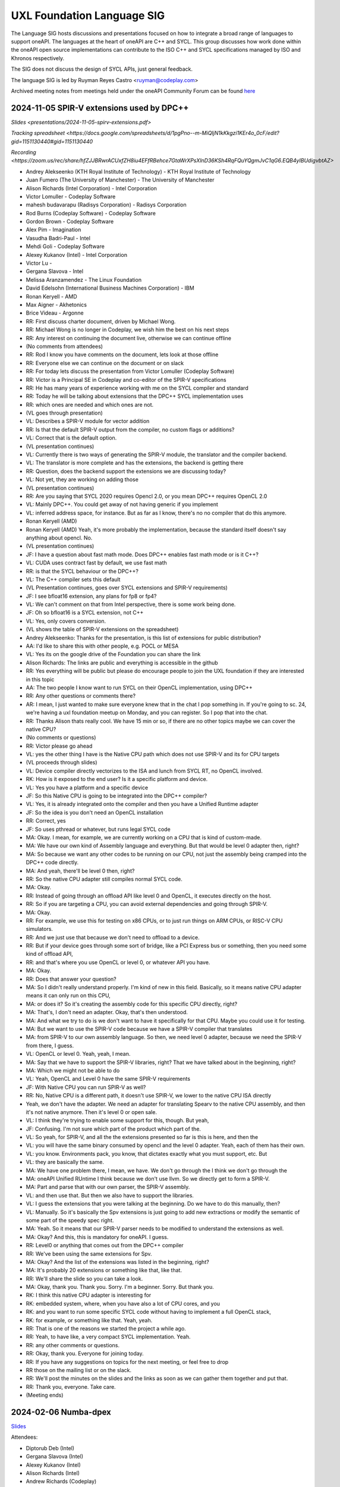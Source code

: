===========================
UXL Foundation Language SIG
===========================

The Language SIG hosts discussions and presentations focused on
how to integrate a broad range of languages to support oneAPI.
The languages at the heart of oneAPI are C++ and SYCL. This
group discusses how work done within the oneAPI open source
implementations can contribute to the ISO C++ and SYCL
specifications managed by ISO and Khronos respectively.

The SIG does not discuss the design of SYCL APIs, just general feedback.

The language SIG is led by Ruyman Reyes Castro <ruyman@codeplay.com>

Archived meeting notes from meetings held under the oneAPI 
Community Forum can be found `here`_

.. _here: https://github.com/oneapi-src/oneAPI-tab/tree/main/language

2024-11-05 SPIR-V extensions used by DPC++
============================================

`Slides <presentations/2024-11-05-spirv-extensions.pdf>`

`Tracking spreadsheet <https://docs.google.com/spreadsheets/d/1pgPno--m-MiQIjN1kKkgzi1KEr4o_0cF/edit?gid=1151130440#gid=1151130440`

`Recording <https://zoom.us/rec/share/hfZJJBRwrACUxfZH8iu4EFfRBehce7GtaWrXPsXlnD36KSh4RqFQuYQgmJvC1qG6.EQB4yIBUdigvbtAZ>`


* Andrey Alekseenko (KTH Royal Institute of Technology) - KTH Royal Institute of 
  Technology
* Juan Fumero (The University of Manchester) - The University of Manchester
* Alison Richards (Intel Corporation) - Intel Corporation
* Victor Lomuller - Codeplay Software
* mahesh budavarapu (Radisys Corporation) - Radisys Corporation
* Rod Burns (Codeplay Software) - Codeplay Software
* Gordon Brown - Codeplay Software
* Alex Pim - Imagination
* Vasudha Badri-Paul - Intel
* Mehdi Goli - Codeplay Software
* Alexey Kukanov (Intel) - Intel Corporation
* Victor Lu - 
* Gergana Slavova - Intel
* Melissa Aranzamendez - The Linux Foundation
* David Edelsohn (International Business Machines Corporation) - IBM
* Ronan Keryell - AMD
* Max Aigner - Akhetonics
* Brice Videau - Argonne

* RR: First discuss charter document, driven by Michael Wong.
* RR: Michael Wong is no longer in Codeplay, we wish him the best on his next 
  steps
* RR: Any interest on continuing the document live, otherwise we can continue 
  offline
* (No comments from attendees)
* RR: Rod I know you have comments on the document, lets look at those offline
* RR: Everyone else we can continue on the document or on slack
* RR: For today lets discuss the presentation from Victor Lomuller (Codeplay 
  Software)
* RR: Victor is a Principal SE in Codeplay and co-editor of the SPIR-V 
  specifications
* RR: He has many years of experience working with me on the SYCL compiler and 
  standard
* RR: Today he will be talking about extensions that the DPC++ SYCL 
  implementation uses
* RR: which ones are needed and which ones are not.

* (VL goes through presentation)

* VL: Describes a SPIR-V module for vector addition
* RR: Is that the default SPIR-V output from the compiler, no custom flags or 
  additions?
* VL: Correct that is the default option.

* (VL presentation continues)

* VL: Currently there is two ways of generating the SPIR-V module, the 
  translator and the compiler backend.
* VL: The translator is more complete and has the extensions, the backend is 
  getting there
* RR: Question, does the backend support the extensions we are discussing 
  today?
* VL: Not yet, they are working on adding those

* (VL presentation continues)

* RR: Are you saying that SYCL 2020 requires Opencl 2.0, or you mean DPC++ 
  requires OpenCL 2.0
* VL: Mainly DPC++. You could get away of not having generic if you implement 
* VL: inferred address space, for instance. But as far as I know, there's no no 
  compiler that do this anymore.
* Ronan Keryell (AMD)
* Ronan Keryell (AMD) Yeah, it's more probably the implementation, because the 
  standard itself doesn't say anything about opencl. No.

* (VL presentation continues)

* JF: I have a question about fast math mode. Does DPC++ enables fast math mode 
  or is it C++?
* VL: CUDA uses contract fast by default, we use fast math
* RR: is that the SYCL behaviour or the DPC++?
* VL: The C++ compiler sets this default

* (VL Presentation continues, goes over SYCL extensions and SPIR-V 
  requirements)

* JF: I see bfloat16 extension, any plans for fp8 or fp4?
* VL: We can't comment on that from Intel perspective, there is some work being 
  done.
* JF: Oh so bfloat16 is a SYCL extension, not C++
* VL: Yes, only covers conversion.

* (VL shows the table of SPIR-V extensions on the spreadsheet)

* Andrey Alekseenko: Thanks for the presentation, is this list of extensions 
  for public distribution?
* AA: I'd like to share this with other people, e.g. POCL or MESA
* VL: Yes its on the google drive of the Foundation you can share the link
* Alison Richards: The links are public and everything is accessible in the 
  github
* RR: Yes everything will be public but please do encourage people to join the 
  UXL foundation if they are interested in this topic
* AA: The two people I know want to run SYCL on their OpenCL implementation, 
  using DPC++

* RR: Any other questions or comments there?
* AR: I mean, I just wanted to make sure everyone knew that in the chat I pop 
  something in. If you're going to sc. 24, we're having a uxl foundation meetup 
  on Monday, and you can register. So I pop that into the chat.

* RR: Thanks Alison thats really cool. We have 15 min or so, if there are no 
  other topics maybe we can cover the native CPU?
* (No comments or questions)

* RR: Victor please go ahead
* VL: yes the other thing I have is the Native CPU path which does not use 
  SPIR-V and its for CPU targets

* (VL proceeds through slides)

* VL: Device compiler directly vectorizes to the ISA and lunch from SYCL RT, no 
  OpenCL involved.
* RK: How is it exposed to the end user? Is it a specific platform and device.
* VL: Yes you have a platform and a specific device
* JF: So this Native CPU is going to be integrated into the DPC++ compiler?
* VL: Yes, it is already integrated onto the compiler and then you have a 
  Unified Runtime adapter
* JF: So the idea is you don't need an OpenCL installation
* RR: Correct, yes
* JF: So uses pthread or whatever, but runs legal SYCL code

* MA: Okay. I mean, for example, we are currently working on a CPU that is kind 
  of custom-made.
* MA: We have our own kind of Assembly language and everything. But that would 
  be level 0 adapter then, right?
* MA: So because we want any other codes to be running on our CPU, not just the 
  assembly being cramped into the DPC++ code directly.
* MA: And yeah, there'll be level 0 then, right?
* RR: So the native CPU adapter still compiles normal SYCL code.
* MA: Okay.
* RR: Instead of going through an offload API like level 0 and OpenCL, it 
  executes directly on the host.
* RR: So if you are targeting a CPU, you can avoid external dependencies and 
  going through SPIR-V.
* MA: Okay.
* RR: For example, we use this for testing on x86 CPUs, or to just run things 
  on ARM CPUs, or RISC-V CPU simulators.
* RR: And we just use that because we don't need to offload to a device.
* RR: But if your device goes through some sort of bridge, like a PCI Express 
  bus or something, then you need some kind of offload API,
* RR: and that's where you use OpenCL or level 0, or whatever API you have.
* MA: Okay.
* RR: Does that answer your question?
* MA: So I didn't really understand properly. I'm kind of new in this field. 
  Basically, so it means native CPU adapter means it can only run on this CPU,
* MA: or does it? So it's creating the assembly code for this specific CPU 
  directly, right?
* MA: That's, I don't need an adapter. Okay, that's then understood.
* MA: And what we try to do is we don't want to have it specifically for that 
  CPU. Maybe you could use it for testing.
* MA: But we want to use the SPIR-V code because we have a SPIR-V compiler that 
  translates
* MA: from SPIR-V to our own assembly language. So then, we need level 0 
  adapter, because we need the SPIR-V from there, I guess.
* VL: OpenCL or level 0. Yeah, yeah, I mean.
* MA: Say that we have to support the SPIR-V libraries, right? That we have 
  talked about in the beginning, right?
* MA: Which we might not be able to do
* VL: Yeah, OpenCL and Level 0 have the same SPIR-V requirements
* JF: With Native CPU you can run SPIR-V as well?
* RR: No, Native CPU is a different path, it doesn't use SPIR-V, we lower to 
  the native CPU ISA directly
* Yeah, we don't have the adapter. We need an adapter for translating Spearv to 
  the native CPU assembly, and then it's not native anymore. Then it's level 0 
  or open sale.
* VL: I think they're trying to enable some support for this, though. But yeah,
* JF: Confusing. I'm not sure which part of the product which part of the.
* VL: So yeah, for SPIR-V, and all the the extensions presented so far is this 
  is here, and then the
* VL: you will have the same binary consumed by opencl and the level 0 adapter. 
  Yeah, each of them has their own.
* VL: you know. Environments pack, you know, that dictates exactly what you 
  must support, etc. But
* VL: they are basically the same.
* MA: We have one problem there, I mean, we have. We don't go through the I 
  think we don't go through the
* MA: oneAPI Unified RUntime I think because we don't use llvm. So we directly 
  get to form a SPIR-V.
* MA: Part and parse that with our own parser, the SPIR-V assembly.
* VL: and then use that. But then we also have to support the libraries.
* VL: I guess the extensions that you were talking at the beginning. Do we have 
  to do this manually, then?
* VL: Manually. So it's basically the Spv extensions is just going to add new 
  extractions or modify the semantic of some part of the speedy spec right.
* MA: Yeah. So it means that our SPIR-V parser needs to be modified to 
  understand the extensions as well.
* MA: Okay? And this, this is mandatory for oneAPI. I guess.
* RR: Level0 or anything that comes out from the DPC++ compiler
* RR: We've been using the same extensions for Spv.
* MA: Okay? And the list of the extensions was listed in the beginning, right?
* MA: It's probably 20 extensions or something like that, like that.
* RR: We'll share the slide so you can take a look.
* MA: Okay, thank you. Thank you. Sorry. I'm a beginner. Sorry. But thank you.
* RK: I think this native CPU adapter is interesting for
* RK: embedded system, where, when you have also a lot of CPU cores, and you
* RK: and you want to run some specific SYCL code without having to implement a 
  full OpenCL stack,
* RK: for example, or something like that. Yeah, yeah.
* RR: That is one of the reasons we started the project a while ago.
* RR: Yeah, to have like, a very compact SYCL implementation. Yeah.
* RR: any other comments or questions.
* RR: Okay, thank you. Everyone for joining today.
* RR: If you have any suggestions on topics for the next meeting, or feel free 
  to drop
* RR those on the mailing list or on the slack.
* RR: We'll post the minutes on the slides and the links as soon as we can 
  gather them together and put that.
* RR: Thank you, everyone. Take care.

* (Meeting ends)

2024-02-06 Numba-dpex
=====================

`Slides <presentations/2024-02-06-numba.pdf>`__

Attendees:

* Diptorub Deb (Intel)
* Gergana Slavova (Intel)
* Alexey Kukanov (Intel)
* Alison Richards (Intel)
* Andrew Richards (Codeplay)
* Danial Chitnis
* Daniel Keller
* Igor
* Ivan Butygin (Intel)
* Khaled Talucker
* Mehdi Goli (Intel)
* Oleksandr Pavlyk
* Robert Cohn (Intel)
* Rod Burns (Codeplay)
* Sergey Maydanov
* Victor Lomuller (Intel)

Notes:

* Presentation on Intel extensions for Numba to support accelerators (xPU)
* Includes extensions to support algorithms executing on the GPU 
* Also a direct kernel programing model (akin to SYCL on python)
* Enables python-array interface to accelerate device
* DPCTL is a set of bindingsa to expose SYCL interfaces to python
* Only minimal subset
* Python developers dont want to use the cython interfaces they are difficult
* Python developers want to write python code
* You can list platforms and select devices
* Supports dpctl backend (but using custom build)

    Q: How is the memory allocation happening? is it per call?

    A: Memory is allocated (using USM) on the convert functions. Explicit copies.

* numba-dpex is a JIT compiler for a SYCL-like kernel programming API
* extends the existing structure
* Performance-wise, still numpy-dpex is not on par with dpcpp
* Everything is Open source, and works on all Intel GPUs
* Expected a Production grade kernel API on upcoming releases
* Available on conda and pip, easily to use for python community

    Q: Any support for multiple gpus?

    A: No, exploring how that would work

    Q: Do we have performance comparisons for NVIDIA platforms?

    A: Numba.cuda exists but no SYCL on cuda support out of the box

* No comparisons so far between the two backends

2023-11-07 SYCL-Graphs
=======================

`Slides <presentation/2023-09-19-EC-sycl-graph.pdf>`
`Demo video <presentation/2023-09-19-EC-sycl-graph-demo.mp4>`


* SYCL Graph extension has been ongoing for a year
* Started as two separate implementations from Codeplay and Intel
* Merged onto one after intense collaboration
* Link to document and status
* There is a new command graph object that can be on two states
* The state goes from modifable to complete
* Presents a Saxpy example init and compute nodes
* you can record and reply a queue as they execute
* you can also use an explicit API
* Presented in IWOCL
* Since then evolving, discovered an issue with buffer lifetime
* New property that forces uses to accept buffer - not ideal
* Extend buffer lifetimes (not implemented)
* Need to take a copy of the host buffer to ensure is not lost
* Working on implementation and feedback
* Implementation status, shows overall graph architecture
* There is a command buffer extension API to Unified Runtime
* Loosely based on OpenCL extension
* Implemented to CUDA and Level Zero backends
* CUDA merged November 2023 on intel/llvm repo
* OpenCL backend in progress
* HIP implementation has not started
* Describes implementation details
* Some features are not supported, e.g. host task
* It is complicated to figure out how extensions interact with each other
* Potentially any extension can be used
* In practise only enqueue barrier is supported
* oneDNN demo based on 3.3 release with a modified example of a cnn
* Shows recorded demo with minimal modification
* Runs on level zero
* Future work: Still work to complete the current speciciation
* Profiling is still missing, needs more work
* As more users stress the implementation there will be bugs and corner cases
* CUDA-Graph differences: transitive stream/queue capture
* Update arguments to graph nodes: modify an argument without re-creating
* Not supported on LZ
* Graph owned memory allocation
* Device Model: Can we have a graph object with multiple devices?
* Can this work across backends even? 
* Currently submission is driven by queues, associated to single device
* Opposite direction: Create a graph without a device
* SYCL-specific features: buffer lifetimes, scheduling, multiple graph
* Graph fusion which combines the SYCL Kernel fusion proposal
* Still implementation pending

QA: transitive stream, 
when we record it has not happened - 

QA: Graph memory allocation


RonanK:  Buffer lifetime - there is some UB on the buffer, 
collaboration opportunity. Discuss with Greg Lueck

RonanK: Start and End recording is very stateful and does
not fully represent the spirit of C++
On SYCL SC we have proposals using tokens for that
Recording token when the token is destructed then you stop recording
If you have an exception is not safe when using being/end recording
so is not very C++ safe.
EC: Will link internally this was discussed before but we may have to
repeat
Pablo: We are actively working on the interface with customers and
we are always open to have more feedback.


2023-09-19
=============

* Ruyman Reyes (Intel/Codeplay)
* Lukas Sommer (Codeplay Software Ltd)
* Benie (Codeplay Software Ltd)
* Hyesun Hong (Samsung SAIT)
* Julian Oppermann (Codeplay Software Ltd)
* Mehdi Goli (Codeplay Software Ltd)
* Lueck, Gregory (Intel)
* Jesus Labarta (BSC) (Guest)
* Brodman, James (Intel)
* Hanwoong Jung (Samsung SAIT)
* Brice Goglin (Invité)
* Plaska, Oskar (Contractor, Cognizant)
* Tom Deakin (Univ. of Bristol)
* Marcin (N/A)
* Victor Lomuller (Codeplay Software Ltd)
* Biagio COSENZA (Università degli Studi di Salerno)
* Voss, Michael J (Intel)
* Kukanov, Alexey (Intel)
* Richards, Alison L (Intel)
* Adam Kuźniar (Mobica)
* Slavova, Gergana S (Intel)
* bongjun kim (Samsung SAIT)
* Keryell, Ronan (XILINX LABS)
* Juan Fumero (University of Manchester)
* Gordon Brown (Codeplay Software Ltd)
* Tim (N/A)
* Kinsner, Michael (Intel)
* Petersen, Paul (Intel)
* Videau, Brice (ANL)
* Holmes, Daniel John (Intel)
* Frank Brill (Cadence)
* Mrozek, Michal (Intel)
* Reble, Pablo (Intel)
* Andrew Richards (Intel/Codeplay)
* Smith, Timmie (Intel)


SYCL Extension Proposal for PIM/PNM
--------------------------------------

Hyesun Hong,
`Slides <presentation/2023-09-19-HS-sycl-pim-extensions.pdf>`

* PIM/PNM technology enables computation directly on memory
* Prevents data movement improving performance and reducing consumption
* Operates directly on memory banks by reading and storing on rows and columns
* Aquabolt-XL is the first demonstrator
* Can be drop in on any memory controller
* CXL-PNM is the CXL variant for PNM, can work with multiple PIM

SYCL Extension for PIM/PNM
* Work in collaboration with Codeplay Software team
* Goals

  * Seamlessly integrate PIM/PNM operation into SYCL
  * Allow combination of xGPU and PIM/PNM in one device kernel
  * Not specific to one hardware

* Design

  * Vector operation seem like natural fit
  * no convergence guarantee and vector size explicit

* Model as special function unit

  * Aligns with trends to model special functional units inside accelerators
  * Compiler automatic mapping often not possible
  * joint_matrix-like interface


* Group functions

  * Easy to use
  * Can easily be combined with device code
  * Give necessary convergence guarantees


* Recap of SYCL work-item, work-group and group functions

  * Group functions must be encountered in converged control flow

* Extension

  * Extended group functions with additional overload of joint_reduce
  * and new joint_transform and joint_inner_product
  * Block size as template parameter, number of blocks as runtime parameter
  * allows calculation of number of elements to process

* Extension for PNM

  * Added new overloads of joint_exclusive_scan,
  * joint_inclusive_scan, reduce_over_group

* PNM standalone has less opportunity for parallelism

  * limited by memory controller
  * -> Combine PNM and PIM, PNM generates commands for PIM blocks

* Two modes

  * PIM mode: PIM blocks can operate independently, can choose number of blocks
  * PNM mode: Synchronized execution on multiple PIM blocks

* Mapping

  * Every PIM block is one work-item
  * PNM with attached PIM blocks forms one work-group

* Execution

  * Work-item operations map to PIM operation
  * Group functions map to PNM operation

* Example

  * work-item execution maps to PIM
  * group function maps to PNM

* Conclusion

  * Integrate support for PIM/PNM into SYCL

Q&A
* Are the proposed functions specific to PIM, could also be used with other HW?

  * Can also be used with other hardware.
  * Semantics not PIM-specific, but translation of C++ to SYCL
  * Can also map nicely to other types of hardware, e.g. vector processor

* Why have the user explicitly specify a block-size?

  * Not a hardware detail
  * Rather a promise by the user that data-blocks
    will always be at least that big
  * Promise allows device compiler to perform optimizations,
    efficient looping inside PIM unit

* Could num_blocks runtime parameter be replaced by iterator?

  * requires to be divisible by block-size
  * Yes, that is possible, mainly a design question
  * Current version might have additional implications regarding alignment

